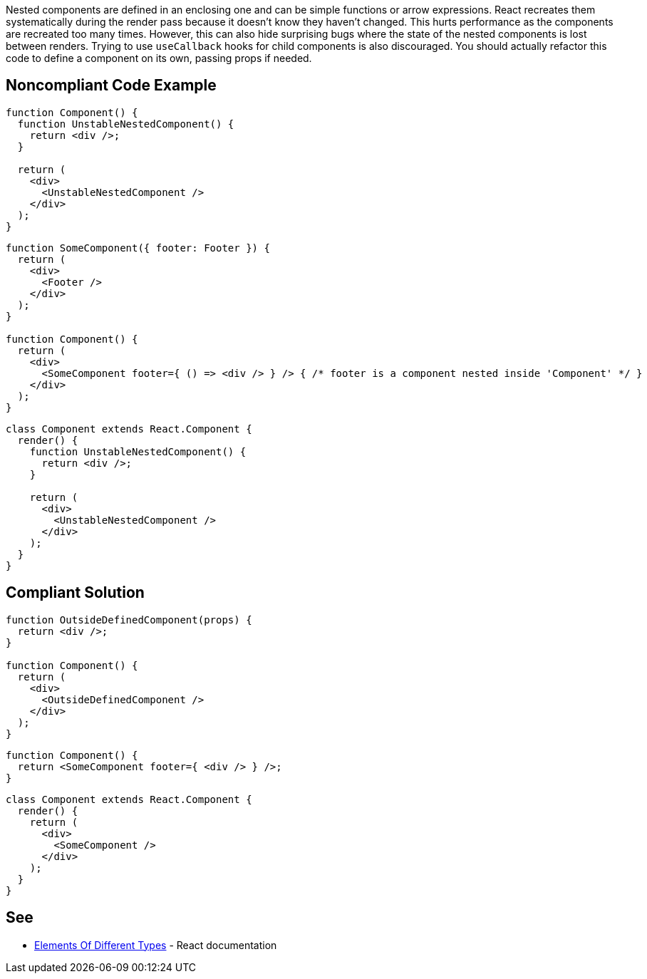 Nested components are defined in an enclosing one and can be simple functions or arrow expressions. React recreates them systematically during the render pass because it doesn't know they haven't changed. This hurts performance as the components are recreated too many times. However, this can also hide surprising bugs where the state of the nested components is lost between renders. Trying to use `useCallback` hooks for child components is also discouraged. You should actually refactor this code to define a component on its own, passing props if needed.

== Noncompliant Code Example

[source,javascript]
----
function Component() {
  function UnstableNestedComponent() {
    return <div />;
  }

  return (
    <div>
      <UnstableNestedComponent />
    </div>
  );
}
----

[source,javascript]
----
function SomeComponent({ footer: Footer }) {
  return (
    <div>
      <Footer />
    </div>
  );
}

function Component() {
  return (
    <div>
      <SomeComponent footer={ () => <div /> } /> { /* footer is a component nested inside 'Component' */ }
    </div>
  );
}
----

[source,javascript]
----
class Component extends React.Component {
  render() {
    function UnstableNestedComponent() {
      return <div />;
    }

    return (
      <div>
        <UnstableNestedComponent />
      </div>
    );
  }
}
----

== Compliant Solution

[source,javascript]
----
function OutsideDefinedComponent(props) {
  return <div />;
}

function Component() {
  return (
    <div>
      <OutsideDefinedComponent />
    </div>
  );
}
----

[source,javascript]
----
function Component() {
  return <SomeComponent footer={ <div /> } />;
}
----

[source,javascript]
----
class Component extends React.Component {
  render() {
    return (
      <div>
        <SomeComponent />
      </div>
    );
  }
}
----

== See

* https://reactjs.org/docs/reconciliation.html#elements-of-different-types[Elements Of Different Types] - React documentation
